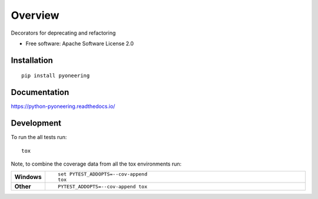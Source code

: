 ========
Overview
========

.. start-badges

|codacy-grade| |codacy-coverage| |requires|

|docs| |travis| |appveyor|

|version| |wheel| |supported-versions| |supported-implementations|

.. |docs| image:: https://readthedocs.org/projects/python-pyoneering/badge/?style=flat
    :target: https://readthedocs.org/projects/python-pyoneering
    :alt: Documentation Status

.. |travis| image:: https://travis-ci.org/FHaase/python-pyoneering.svg?branch=master
    :alt: Travis-CI Build Status
    :target: https://travis-ci.org/FHaase/python-pyoneering

.. |appveyor| image:: https://ci.appveyor.com/api/projects/status/github/FHaase/python-pyoneering?branch=master&svg=true
    :alt: AppVeyor Build Status
    :target: https://ci.appveyor.com/project/FHaase/python-pyoneering

.. |requires| image:: https://requires.io/github/FHaase/python-pyoneering/requirements.svg?branch=master
    :alt: Requirements Status
    :target: https://requires.io/github/FHaase/python-pyoneering/requirements/?branch=master

.. |codacy-grade| image:: https://api.codacy.com/project/badge/Grade/eb62084e3ff6444f9a7d0c4c17d4d117
   :alt: Codacy Grade
   :target: https://app.codacy.com/app/FHaase/python-pyoneering?utm_source=github.com&utm_medium=referral&utm_content=FHaase/python-pyoneering&utm_campaign=Badge_Grade_Settings

.. |codacy-coverage| image:: https://api.codacy.com/project/badge/Coverage/eb62084e3ff6444f9a7d0c4c17d4d117
   :alt: Codacy Covarage
   :target: https://app.codacy.com/app/FHaase/python-pyoneering?utm_source=github.com&utm_medium=referral&utm_content=FHaase/python-pyoneering&utm_campaign=Badge_Grade_Settings

.. |version| image:: https://img.shields.io/pypi/v/pyoneering.svg
    :alt: PyPI Package latest release
    :target: https://pypi.python.org/pypi/pyoneering

.. |wheel| image:: https://img.shields.io/pypi/wheel/pyoneering.svg
    :alt: PyPI Wheel
    :target: https://pypi.python.org/pypi/pyoneering

.. |supported-versions| image:: https://img.shields.io/pypi/pyversions/pyoneering.svg
    :alt: Supported versions
    :target: https://pypi.python.org/pypi/pyoneering

.. |supported-implementations| image:: https://img.shields.io/pypi/implementation/pyoneering.svg
    :alt: Supported implementations
    :target: https://pypi.python.org/pypi/pyoneering


.. end-badges

Decorators for deprecating and refactoring

* Free software: Apache Software License 2.0

Installation
============

::

    pip install pyoneering

Documentation
=============


https://python-pyoneering.readthedocs.io/


Development
===========

To run the all tests run::

    tox

Note, to combine the coverage data from all the tox environments run:

.. list-table::
    :widths: 10 90
    :stub-columns: 1

    - - Windows
      - ::

            set PYTEST_ADDOPTS=--cov-append
            tox

    - - Other
      - ::

            PYTEST_ADDOPTS=--cov-append tox
